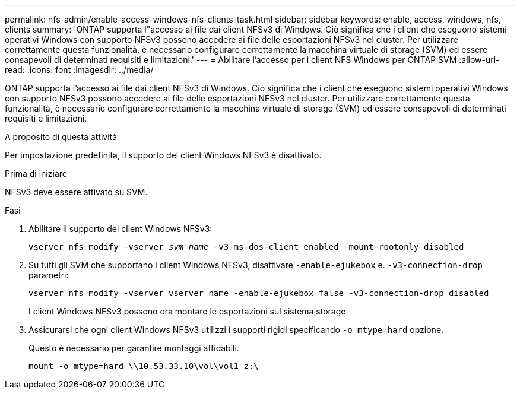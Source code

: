 ---
permalink: nfs-admin/enable-access-windows-nfs-clients-task.html 
sidebar: sidebar 
keywords: enable, access, windows, nfs, clients 
summary: 'ONTAP supporta l"accesso ai file dai client NFSv3 di Windows. Ciò significa che i client che eseguono sistemi operativi Windows con supporto NFSv3 possono accedere ai file delle esportazioni NFSv3 nel cluster. Per utilizzare correttamente questa funzionalità, è necessario configurare correttamente la macchina virtuale di storage (SVM) ed essere consapevoli di determinati requisiti e limitazioni.' 
---
= Abilitare l'accesso per i client NFS Windows per ONTAP SVM
:allow-uri-read: 
:icons: font
:imagesdir: ../media/


[role="lead"]
ONTAP supporta l'accesso ai file dai client NFSv3 di Windows. Ciò significa che i client che eseguono sistemi operativi Windows con supporto NFSv3 possono accedere ai file delle esportazioni NFSv3 nel cluster. Per utilizzare correttamente questa funzionalità, è necessario configurare correttamente la macchina virtuale di storage (SVM) ed essere consapevoli di determinati requisiti e limitazioni.

.A proposito di questa attività
Per impostazione predefinita, il supporto del client Windows NFSv3 è disattivato.

.Prima di iniziare
NFSv3 deve essere attivato su SVM.

.Fasi
. Abilitare il supporto del client Windows NFSv3:
+
`vserver nfs modify -vserver _svm_name_ -v3-ms-dos-client enabled -mount-rootonly disabled`

. Su tutti gli SVM che supportano i client Windows NFSv3, disattivare `-enable-ejukebox` e. `-v3-connection-drop` parametri:
+
`vserver nfs modify -vserver vserver_name -enable-ejukebox false -v3-connection-drop disabled`

+
I client Windows NFSv3 possono ora montare le esportazioni sul sistema storage.

. Assicurarsi che ogni client Windows NFSv3 utilizzi i supporti rigidi specificando `-o mtype=hard` opzione.
+
Questo è necessario per garantire montaggi affidabili.

+
`mount -o mtype=hard \\10.53.33.10\vol\vol1 z:\`


